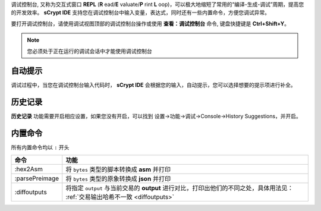
调试控制台, 又称为交互式窗口 **REPL** (**R** ead/**E** valuate/**P** rint **L** oop)，可以极大地缩短了常用的“编译-生成-调试”周期，提高您的开发效率。
**sCrypt IDE** 支持您在调试控制台中输入变量，表达式，同时还有一些内置命令，方便您调试异常。

要打开调试控制台，请使用调试视图顶部的调试控制台操作或使用 **查看：调试控制台** 命令, 键盘快捷键是 **Ctrl+Shift+Y**。

.. note::

  您必须处于正在运行的调试会话中才能使用调试控制台


自动提示
================

调试过程中，当您在调试控制台输入代码时， **sCrypt IDE** 会根据您的输入，自动提示，您可以选择想要的提示项进行补全。


.. image:: ./images/repl-completion.gif
  :width: 100%


历史记录
================

**历史记录** 功能需要开启相应设置，如果您没有开启，可以找到 设置->功能->调试->Console->History Suggestions，并开启。

.. image:: ./images/repl-suggestions.png
  :width: 100%


内置命令
================

所有内置命令均以 ``:`` 开头

===============     ======================================================================================
命令                功能
===============     ======================================================================================
:hex2Asm            将 ``bytes`` 类型的脚本转换成 **asm** 并打印
:parsePreimage      将 ``bytes`` 类型的原象转换成 **json** 并打印
:diffoutputs        将指定 ``output`` 与当前交易的 **output** 进行对比，打印出他们的不同之处，具体用法见：
                    :ref:`交易输出哈希不一致 <diffoutputs>`
===============     ======================================================================================



